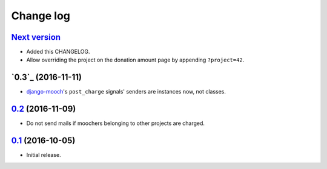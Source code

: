 ==========
Change log
==========

`Next version`_
~~~~~~~~~~~~~~~

- Added this CHANGELOG.
- Allow overriding the project on the donation amount page by appending
  ``?project=42``.


`0.3`_ (2016-11-11)
~~~~~~~~~~~~~~~~~~~

- django-mooch_'s ``post_charge`` signals' senders are instances now, not
  classes.


`0.2`_ (2016-11-09)
~~~~~~~~~~~~~~~~~~~

- Do not send mails if moochers belonging to other projects are charged.


`0.1`_ (2016-10-05)
~~~~~~~~~~~~~~~~~~~

- Initial release.


.. _0.1: https://github.com/matthiask/django-flock/commit/08e172dfb658
.. _0.2: https://github.com/matthiask/django-flock/compare/0.1...0.2
.. _Next version: https://github.com/matthiask/django-flock/compare/0.2...master

.. _django-mooch: https://github.com/matthiask/django-mooch/
